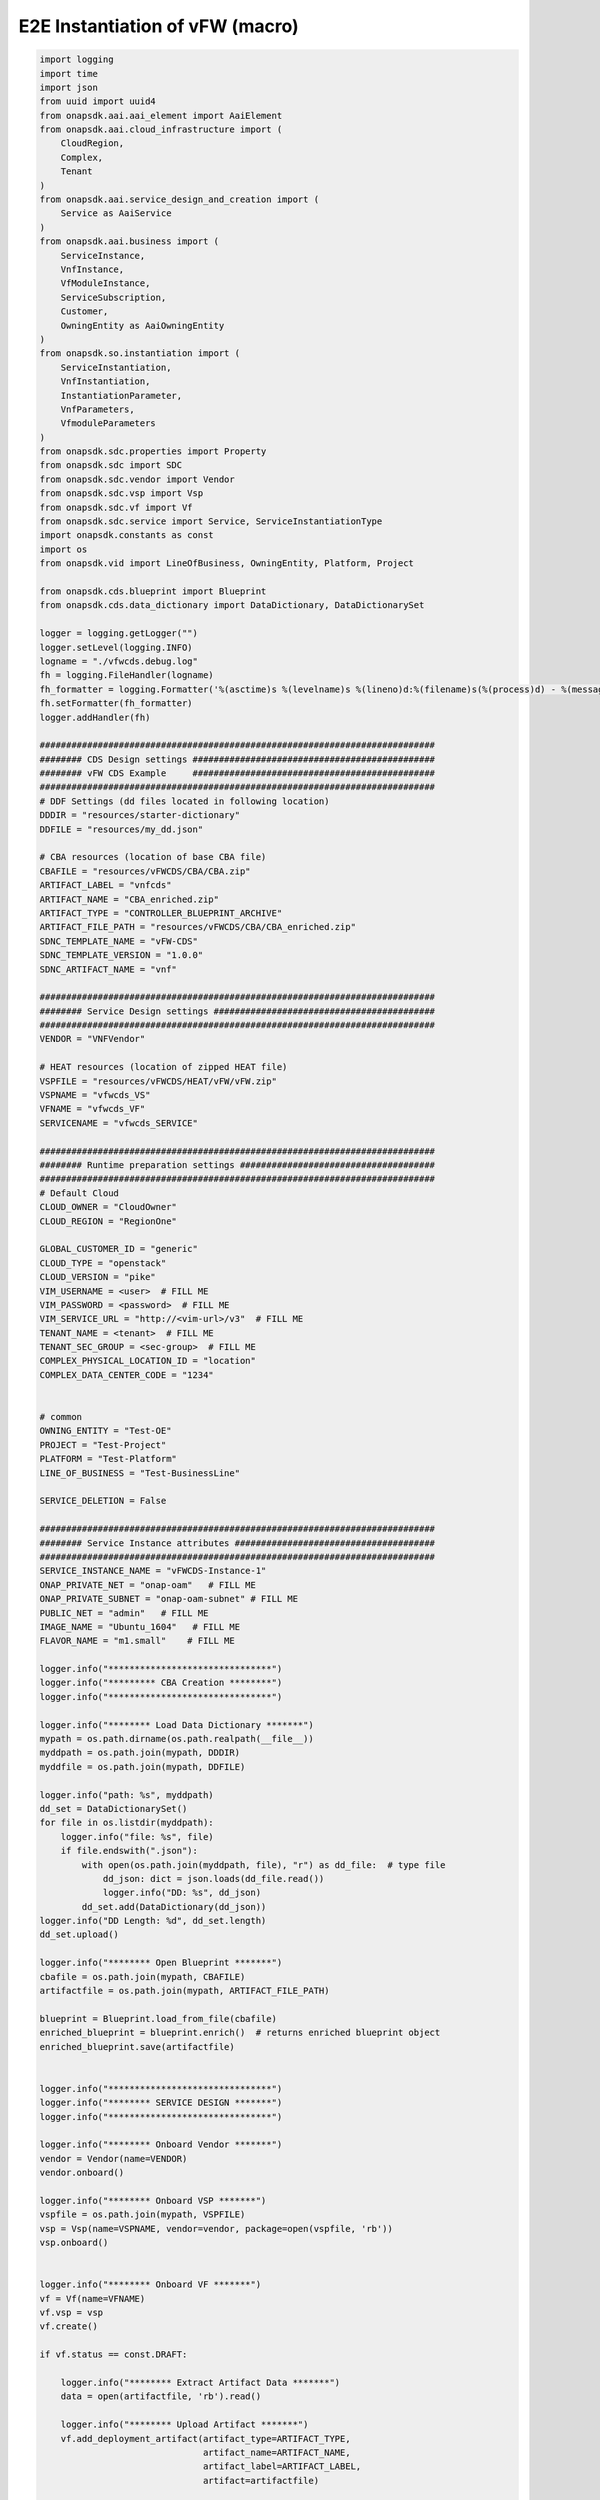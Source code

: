 E2E Instantiation of vFW (macro)
################################


.. code:: Python

    import logging
    import time
    import json
    from uuid import uuid4
    from onapsdk.aai.aai_element import AaiElement
    from onapsdk.aai.cloud_infrastructure import (
        CloudRegion,
        Complex,
        Tenant
    )
    from onapsdk.aai.service_design_and_creation import (
        Service as AaiService
    )
    from onapsdk.aai.business import (
        ServiceInstance,
        VnfInstance,
        VfModuleInstance,
        ServiceSubscription,
        Customer,
        OwningEntity as AaiOwningEntity
    )
    from onapsdk.so.instantiation import (
        ServiceInstantiation,
        VnfInstantiation,
        InstantiationParameter,
        VnfParameters,
        VfmoduleParameters
    )
    from onapsdk.sdc.properties import Property
    from onapsdk.sdc import SDC
    from onapsdk.sdc.vendor import Vendor
    from onapsdk.sdc.vsp import Vsp
    from onapsdk.sdc.vf import Vf
    from onapsdk.sdc.service import Service, ServiceInstantiationType
    import onapsdk.constants as const
    import os
    from onapsdk.vid import LineOfBusiness, OwningEntity, Platform, Project

    from onapsdk.cds.blueprint import Blueprint
    from onapsdk.cds.data_dictionary import DataDictionary, DataDictionarySet

    logger = logging.getLogger("")
    logger.setLevel(logging.INFO)
    logname = "./vfwcds.debug.log"
    fh = logging.FileHandler(logname)
    fh_formatter = logging.Formatter('%(asctime)s %(levelname)s %(lineno)d:%(filename)s(%(process)d) - %(message)s')
    fh.setFormatter(fh_formatter)
    logger.addHandler(fh)

    ###########################################################################
    ######## CDS Design settings ##############################################
    ######## vFW CDS Example     ##############################################
    ###########################################################################
    # DDF Settings (dd files located in following location)
    DDDIR = "resources/starter-dictionary"
    DDFILE = "resources/my_dd.json"

    # CBA resources (location of base CBA file)
    CBAFILE = "resources/vFWCDS/CBA/CBA.zip"
    ARTIFACT_LABEL = "vnfcds"
    ARTIFACT_NAME = "CBA_enriched.zip"
    ARTIFACT_TYPE = "CONTROLLER_BLUEPRINT_ARCHIVE"
    ARTIFACT_FILE_PATH = "resources/vFWCDS/CBA/CBA_enriched.zip"
    SDNC_TEMPLATE_NAME = "vFW-CDS"
    SDNC_TEMPLATE_VERSION = "1.0.0"
    SDNC_ARTIFACT_NAME = "vnf"

    ###########################################################################
    ######## Service Design settings ##########################################
    ###########################################################################
    VENDOR = "VNFVendor"

    # HEAT resources (location of zipped HEAT file)
    VSPFILE = "resources/vFWCDS/HEAT/vFW/vFW.zip"
    VSPNAME = "vfwcds_VS"
    VFNAME = "vfwcds_VF"
    SERVICENAME = "vfwcds_SERVICE"

    ###########################################################################
    ######## Runtime preparation settings #####################################
    ###########################################################################
    # Default Cloud
    CLOUD_OWNER = "CloudOwner"
    CLOUD_REGION = "RegionOne"

    GLOBAL_CUSTOMER_ID = "generic"
    CLOUD_TYPE = "openstack"
    CLOUD_VERSION = "pike"
    VIM_USERNAME = <user>  # FILL ME
    VIM_PASSWORD = <password>  # FILL ME
    VIM_SERVICE_URL = "http://<vim-url>/v3"  # FILL ME
    TENANT_NAME = <tenant>  # FILL ME
    TENANT_SEC_GROUP = <sec-group>  # FILL ME
    COMPLEX_PHYSICAL_LOCATION_ID = "location"
    COMPLEX_DATA_CENTER_CODE = "1234"


    # common
    OWNING_ENTITY = "Test-OE"
    PROJECT = "Test-Project"
    PLATFORM = "Test-Platform"
    LINE_OF_BUSINESS = "Test-BusinessLine"

    SERVICE_DELETION = False

    ###########################################################################
    ######## Service Instance attributes ######################################
    ###########################################################################
    SERVICE_INSTANCE_NAME = "vFWCDS-Instance-1"
    ONAP_PRIVATE_NET = "onap-oam"   # FILL ME
    ONAP_PRIVATE_SUBNET = "onap-oam-subnet" # FILL ME
    PUBLIC_NET = "admin"   # FILL ME
    IMAGE_NAME = "Ubuntu_1604"   # FILL ME
    FLAVOR_NAME = "m1.small"    # FILL ME

    logger.info("*******************************")
    logger.info("********* CBA Creation ********")
    logger.info("*******************************")

    logger.info("******** Load Data Dictionary *******")
    mypath = os.path.dirname(os.path.realpath(__file__))
    myddpath = os.path.join(mypath, DDDIR)
    myddfile = os.path.join(mypath, DDFILE)

    logger.info("path: %s", myddpath)
    dd_set = DataDictionarySet()
    for file in os.listdir(myddpath):
        logger.info("file: %s", file)
        if file.endswith(".json"):
            with open(os.path.join(myddpath, file), "r") as dd_file:  # type file
                dd_json: dict = json.loads(dd_file.read())
                logger.info("DD: %s", dd_json)
            dd_set.add(DataDictionary(dd_json))
    logger.info("DD Length: %d", dd_set.length)
    dd_set.upload()

    logger.info("******** Open Blueprint *******")
    cbafile = os.path.join(mypath, CBAFILE)
    artifactfile = os.path.join(mypath, ARTIFACT_FILE_PATH)

    blueprint = Blueprint.load_from_file(cbafile)
    enriched_blueprint = blueprint.enrich()  # returns enriched blueprint object
    enriched_blueprint.save(artifactfile)


    logger.info("*******************************")
    logger.info("******** SERVICE DESIGN *******")
    logger.info("*******************************")

    logger.info("******** Onboard Vendor *******")
    vendor = Vendor(name=VENDOR)
    vendor.onboard()

    logger.info("******** Onboard VSP *******")
    vspfile = os.path.join(mypath, VSPFILE)
    vsp = Vsp(name=VSPNAME, vendor=vendor, package=open(vspfile, 'rb'))
    vsp.onboard()


    logger.info("******** Onboard VF *******")
    vf = Vf(name=VFNAME)
    vf.vsp = vsp
    vf.create()

    if vf.status == const.DRAFT:

        logger.info("******** Extract Artifact Data *******")
        data = open(artifactfile, 'rb').read()

        logger.info("******** Upload Artifact *******")
        vf.add_deployment_artifact(artifact_type=ARTIFACT_TYPE,
                                   artifact_name=ARTIFACT_NAME,
                                   artifact_label=ARTIFACT_LABEL,
                                   artifact=artifactfile)

    vf.onboard()

    svc = Service(name=SERVICENAME,instantiation_type=ServiceInstantiationType.MACRO)
    svc.create()

    if svc.status == const.DRAFT:
        svc.add_resource(vf)

        logger.info("******** Set SDNC properties for VF ********")
        component = svc.get_component(vf)
        prop = component.get_property("sdnc_model_version")
        prop.value = SDNC_TEMPLATE_VERSION
        prop = component.get_property("sdnc_artifact_name")
        prop.value = SDNC_ARTIFACT_NAME
        prop = component.get_property("sdnc_model_name")
        prop.value = SDNC_TEMPLATE_NAME
        prop = component.get_property("controller_actor")
        prop.value = "CDS"
        prop = component.get_property("skip_post_instantiation_configuration")
        prop.value = False

        logger.info("******** Onboard Service *******")
        svc.checkin()
        svc.onboard()

    logger.info("******** Check Service Distribution *******")
    distribution_completed = False
    nb_try = 0
    nb_try_max = 10
    while distribution_completed is False and nb_try < nb_try_max:
        distribution_completed = svc.distributed
        if distribution_completed is True:
           logger.info("Service Distribution for %s is sucessfully finished",svc.name)
           break
        logger.info("Service Distribution for %s ongoing, Wait for 60 s",svc.name)
        time.sleep(60)
        nb_try += 1

    if distribution_completed is False:
        logger.error("Service Distribution for %s failed !!",svc.name)
        exit(1)

    logger.info("*******************************")
    logger.info("***** RUNTIME PREPARATION *****")
    logger.info("*******************************")

    logger.info("******** Create Complex *******")
    cmplx = Complex.create(
        physical_location_id=COMPLEX_PHYSICAL_LOCATION_ID,
        data_center_code=COMPLEX_DATA_CENTER_CODE,
        name=COMPLEX_PHYSICAL_LOCATION_ID
    )

    logger.info("******** Create CloudRegion *******")
    cloud_region = CloudRegion.create(
        cloud_owner=CLOUD_OWNER,
        cloud_region_id=CLOUD_REGION,
        orchestration_disabled=False,
        in_maint=False,
        cloud_type=CLOUD_TYPE,
        cloud_zone="z1",
        complex_name=COMPLEX_PHYSICAL_LOCATION_ID,
        sriov_automation=False,
        owner_defined_type="t1",
        cloud_region_version=CLOUD_VERSION
    )

    logger.info("******** Link Complex to CloudRegion *******")
    cloud_region.link_to_complex(cmplx)

    logger.info("******** Add ESR Info to CloudRegion *******")
    cloud_region.add_esr_system_info(
        esr_system_info_id=str(uuid4()),
        user_name=VIM_USERNAME,
        password=VIM_PASSWORD,
        system_type="VIM",
        service_url=VIM_SERVICE_URL,
        cloud_domain="Default",
        ssl_insecure=False,
        system_status="active",
        default_tenant=TENANT_NAME
    )

    logger.info("******** Register CloudRegion to MultiCloud *******")
    cloud_region.register_to_multicloud()

    logger.info("******** Check MultiCloud Registration *******")
    time.sleep(60)
    tenant_found = False
    availability_zone_found = False
    registration_completed = False
    nb_try = 0
    nb_try_max = 10
    while registration_completed is False and nb_try < nb_try_max:
        for tenant in cloud_region.tenants:
            logger.debug("Tenant %s found in %s_%s",tenant.name,cloud_region.cloud_owner,cloud_region.cloud_region_id)
            tenant_found = True
        for az in cloud_region.availability_zones:
            logger.debug("A-Zone %s found",az.name)
            availability_zone_found = True
        if availability_zone_found and tenant_found:
            registration_completed = True
        if registration_completed is False:
            time.sleep(60)
        nb_try += 1

    if registration_completed is False:
        logger.error("Registration of Cloud %s_%s failed !!",cloud_region.cloud_owner,cloud_region.cloud_region_id)
        exit(1)
    else:
        logger.info("Registration of Cloud %s_%s successful !!",cloud_region.cloud_owner,cloud_region.cloud_region_id)

    logger.info("*******************************")
    logger.info("**** SERVICE INSTANTIATION ****")
    logger.info("*******************************")

    logger.info("******** Create Customer *******")
    customer = None
    for found_customer in list(Customer.get_all()):
        logger.debug("Customer %s found", found_customer.subscriber_name)
        if found_customer.subscriber_name == GLOBAL_CUSTOMER_ID:
            logger.info("Customer %s found", found_customer.subscriber_name)
            customer = found_customer
            break
    if not customer:
        customer = Customer.create(GLOBAL_CUSTOMER_ID,GLOBAL_CUSTOMER_ID, "INFRA")

    logger.info("******** Find Service in SDC *******")
    service = None
    services = Service.get_all()
    for found_service in services:
        logger.debug("Service %s is found, distribution %s",found_service.name,    found_service.distribution_status)
        if found_service.name == SERVICENAME:
            logger.info("Found Service %s in SDC",found_service.name)
            service = found_service
            break

    if not service:
        logger.error("Service %s not found in SDC",SERVICENAME)
        exit(1)

    logger.info("******** Check Service Subscription *******")
    service_subscription = None
    for service_sub in customer.service_subscriptions:
        logger.debug("Service subscription %s is found",service_sub.service_type)
        if service_sub.service_type == SERVICENAME:
            logger.info("Service %s subscribed",SERVICENAME)
            service_subscription = service_sub
            break

    if not service_subscription:
        logger.info("******** Subscribe Service *******")
        customer.subscribe_service(SERVICENAME)

    logger.info("******** Get Tenant *******")
    cloud_region = CloudRegion(cloud_owner=CLOUD_OWNER, cloud_region_id=CLOUD_REGION,
                               orchestration_disabled=True, in_maint=False)
    tenant = None
    for found_tenant in cloud_region.tenants:
        logger.debug("Tenant %s found in %s_%s",found_tenant.name,cloud_region.cloud_owner,cloud_region.cloud_region_id)
        if found_tenant.name == TENANT_NAME:
            logger.info("Found my Tenant %s",found_tenant.name)
            tenant = found_tenant
            break

    if not tenant:
        logger.error("tenant %s not found",TENANT_NAME)
        exit(1)

    logger.info("******** Connect Service to Tenant *******")
    service_subscription = None
    for service_sub in customer.service_subscriptions:
        logger.debug("Service subscription %s is found",service_sub.service_type)
        if service_sub.service_type == SERVICENAME:
            logger.info("Service %s subscribed",SERVICENAME)
            service_subscription = service_sub
            break

    if not service_subscription:
        logger.error("Service subscription %s is not found",SERVICENAME)
        exit(1)

    service_subscription.link_to_cloud_region_and_tenant(cloud_region, tenant)

    logger.info("******** Add Business Objects (OE, P, Pl, LoB) in VID *******")
    vid_owning_entity = OwningEntity.create(OWNING_ENTITY)
    vid_project = Project.create(PROJECT)
    vid_platform = Platform.create(PLATFORM)
    vid_line_of_business = LineOfBusiness.create(LINE_OF_BUSINESS)

    logger.info("******** Add Owning Entity in AAI *******")
    owning_entity = None
    for oe in AaiOwningEntity.get_all():
        if oe.name == vid_owning_entity.name:
            owning_entity = oe
            break
    if not owning_entity:
        logger.info("******** Owning Entity not existing: create *******")
        owning_entity = AaiOwningEntity.create(vid_owning_entity.name, str(uuid4()))

    ###########################################################################
    ######## VFModule parameters ##############################################
    ###########################################################################
    vfm_base=[
       InstantiationParameter(name="sec_group", value=TENANT_SEC_GROUP),
       InstantiationParameter(name="public_net_id", value=PUBLIC_NET)
    ]

    vfm_vsn=[
       InstantiationParameter(name="sec_group", value=TENANT_SEC_GROUP),
       InstantiationParameter(name="public_net_id", value=PUBLIC_NET)
    ]

    vfm_vfw=[
       InstantiationParameter(name="sec_group", value=TENANT_SEC_GROUP),
       InstantiationParameter(name="public_net_id", value=PUBLIC_NET)
    ]

    vfm_vpkg=[
       InstantiationParameter(name="sec_group", value=TENANT_SEC_GROUP),
       InstantiationParameter(name="public_net_id", value=PUBLIC_NET)
    ]

    base_paras=VfmoduleParameters("base_template",vfm_base)
    vpkg_paras=VfmoduleParameters("vpkg",vfm_vpkg)
    vsn_paras=VfmoduleParameters("vsn",vfm_vsn)
    vfw_paras=VfmoduleParameters("vfw",vfm_vfw)

    ###########################################################################
    ######## VNF parameters ###################################################
    ###########################################################################

    vnf_vfw=[
       InstantiationParameter(name="onap_private_net_id", value=ONAP_PRIVATE_NET),
       InstantiationParameter(name="onap_private_subnet_id", value=ONAP_PRIVATE_SUBNET),
       InstantiationParameter(name="pub_key", value="ssh-rsa    AAAAB3NzaC1yc2EAAAADAQABAAABAQDFBOB1Ea2yej68aqIQw10kEsVf+rNoxT39qrV8JvvTK2yhkniQka1t2oD9h6DlXOLM3HJ6nBegWjOasJmIbminKZ6wvmxZrDVFJXp9Sn1gni0vtEnlDgH14shRUrFDYO0PYjXRHoj7QXZMYxtAdFSbzGuCsaTLcV/xchLBQmqZ4AGhMIiYMfJJF+Ygy0lbgcVmT+8DH7kUUt8SAdh2rRsYFwpKANnQJyPV1dBNuTcD0OW1hEOhXnwqH28tjfb7uHJzTyGZlTmwTs544teTNz5B9L4yT3XiCAlMcaLOBMfBTKRIse+NkiTb+tc60JNnEYR6MqZoqTea/w+YBQaIMcil"),
       InstantiationParameter(name="image_name", value=IMAGE_NAME),
       InstantiationParameter(name="flavor_name", value=FLAVOR_NAME),
       InstantiationParameter(name="sec_group", value=TENANT_SEC_GROUP),
       InstantiationParameter(name="install_script_version", value="1.4.0-SNAPSHOT"),
       InstantiationParameter(name="demo_artifacts_version", value="1.4.0-SNAPSHOT"),
       InstantiationParameter(name="cloud_env", value=CLOUD_TYPE),
       InstantiationParameter(name="public_net_id", value=PUBLIC_NET),
       InstantiationParameter(name="aic-cloud-region", value=CLOUD_REGION)
    ]

    vnf_paras=VnfParameters("vfwcds_VF", vnf_vfw, 
              [base_paras, vpkg_paras, vsn_paras, vfw_paras])

    # You must define for each VNF and its vFModule the parameters, 
    # otherwise they stay empty.
    # The matching critera are:
    # - VnfParameters.name must match VNF ModelInstanceName
    #   (see above "vfwcds_VF")
    # - VfmoduleParameters.name must match substring in vfModule "instanceName"
    #   (e.g. "vfwcds_vf0..VfwcdsVf..vsn..module-1")
    logger.info("******** Instantiate Service *******")

    service_instantiation = ServiceInstantiation.instantiate_macro(
        service,
        cloud_region,
        tenant,
        customer,
        owning_entity,
        vid_project,
        vid_line_of_business,
        vid_platform,
        service_instance_name=SERVICE_INSTANCE_NAME,
        vnf_parameters=[vnf_paras]
    )

    if service_instantiation.wait_for_finish():
        logger.info("Success")
    else:
        logger.error("Instantiation failed, check logs")
        exit(1)

    service_instance = None
    for se in service_subscription.service_instances:
       if se.instance_name == SERVICE_INSTANCE_NAME:
           service_instance = se
           break
    if not service_instance:
        logger.error("******** Service %s instantiation failed",SERVICE_INSTANCE_NAME)
        exit(1)

    if SERVICE_DELETION is False:
        logger.info("*****************************************")
        logger.info("**** No Deletion requested, finished ****")
        logger.info("*****************************************")
        exit(0)

    logger.info("*******************************")
    logger.info("**** SERVICE DELETION *********")
    logger.info("*******************************")
    time.sleep(30)

    logger.info("******** Delete Service %s *******",service_instance.name)
    service_deletion = service_instance.delete()

    nb_try = 0
    nb_try_max = 30
    while not service_deletion.finished and nb_try < nb_try_max:
        logger.info("Wait for Service deletion")
        nb_try += 1
        time.sleep(10)
    if service_deletion.finished:
        logger.info("Service %s deleted",service_instance.name)
    else:
        logger.error("Service deletion %s failed",service_instance.name)
        exit(1)

